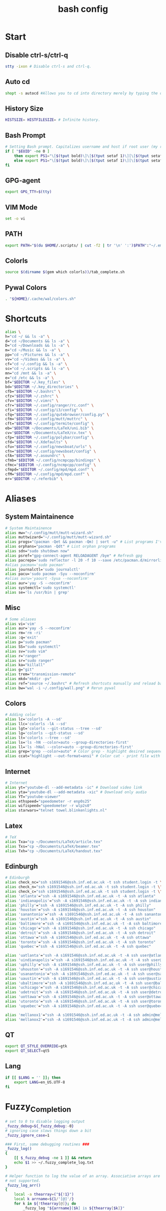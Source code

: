 #+TITLE: bash config
#+PROPERTY: header-args  :results silent :tangle ../../dots/bash/.bashrc :mkdirp yes
* Start
** Disable ctrl-s/ctrl-q
#+BEGIN_SRC sh
stty -ixon # Disable ctrl-s and ctrl-q.
#+END_SRC
** Auto cd
#+BEGIN_SRC sh
shopt -s autocd #Allows you to cd into directory merely by typing the directory name.
#+END_SRC
** History Size
#+BEGIN_SRC sh
HISTSIZE= HISTFILESIZE= # Infinite history.
#+END_SRC
** Bash Prompt
#+BEGIN_SRC sh
# Setting Bash prompt. Capitalizes username and host if root user (my root user uses this same config file).
if [ "$EUID" -ne 0 ]
	then export PS1="\[$(tput bold)\]\[$(tput setaf 1)\][\[$(tput setaf 3)\]\u\[$(tput setaf 2)\]@\[$(tput setaf 4)\]\h \[$(tput setaf 5)\]\W\[$(tput setaf 1)\]]\[$(tput setaf 7)\]\\$ \[$(tput sgr0)\]"
	else export PS1="\[$(tput bold)\]\[$(tput setaf 1)\][\[$(tput setaf 3)\]ROOT\[$(tput setaf 2)\]@\[$(tput setaf 4)\]$(hostname | awk '{print toupper($0)}') \[$(tput setaf 5)\]\W\[$(tput setaf 1)\]]\[$(tput setaf 7)\]\\$ \[$(tput sgr0)\]"
fi
#+END_SRC
** GPG-agent
#+BEGIN_SRC sh
export GPG_TTY=$(tty)
#+END_SRC
** VIM Mode
#+BEGIN_SRC sh
set -o vi
#+END_SRC
** PATH
#+BEGIN_SRC sh
export PATH="$(du $HOME/.scripts/ | cut -f2 | tr '\n' ':')$PATH":"~/.emacs.d/bin":"~/.gem/ruby/2.5.0/bin"
#+END_SRC
** Colorls
#+BEGIN_SRC sh
source $(dirname $(gem which colorls))/tab_complete.sh
#+END_SRC
** Pywal Colors
#+BEGIN_SRC sh
. "${HOME}/.cache/wal/colors.sh"
#+END_SRC
* Shortcuts
#+BEGIN_SRC sh
alias \
h="cd ~/ && ls -a" \
d="cd ~/Documents && ls -a" \
D="cd ~/Downloads && ls -a" \
m="cd ~/Music && ls -a" \
pp="cd ~/Pictures && ls -a" \
vv="cd ~/Videos && ls -a" \
cf="cd ~/.config && ls -a" \
sc="cd ~/.scripts && ls -a" \
mn="cd /mnt && ls -a" \
e="cd /etc && ls -a" \
bf="$EDITOR ~/.key_files" \
bd="$EDITOR ~/.key_directories" \
cfb="$EDITOR ~/.bashrc" \
cfz="$EDITOR ~/.zshrc" \
cfv="$EDITOR ~/.vimrc" \
cfr="$EDITOR ~/.config/ranger/rc.conf" \
cfi="$EDITOR ~/.config/i3/config" \
cfq="$EDITOR ~/.config/qutebrowser/config.py" \
cfm="$EDITOR ~/.config/mutt/muttrc" \
cft="$EDITOR ~/.config/termite/config" \
eb="$EDITOR ~/Documents/LaTeX/uni.bib" \
cv="$EDITOR ~/Documents/LaTeX/cv.tex" \
cfp="$EDITOR ~/.config/polybar/config" \
cfd="$EDITOR ~/.Xdefaults" \
cfu="$EDITOR ~/.config/newsboat/urls" \
cfn="$EDITOR ~/.config/newsboat/config" \
cfA="$EDITOR ~/.asoundrc" \
cfmb="$EDITOR ~/.config/ncmpcpp/bindings" \
cfmc="$EDITOR ~/.config/ncmpcpp/config" \
cfmpd="$EDITOR ~/.config/mpd/mpd.conf" \
cfM="$EDITOR ~/.config/mpd/mpd.conf" \
er="$EDITOR ~/.referbib" \
#+END_SRC
* Aliases
** System Maintainence
#+BEGIN_SRC sh
# System Maintainence
alias mw="~/.config/mutt/mutt-wizard.sh"
alias muttwizard="~/.config/mutt/mutt-wizard.sh"
alias progs="(pacman -Qet && pacman -Qm) | sort -u" # List programs I've installed
alias orphans="pacman -Qdt" # List orphan programs
alias sdn="sudo shutdown now"
alias psref="gpg-connect-agent RELOADAGENT /bye" # Refresh gpg
alias pacrepo='sudo reflector -l 20 -f 10 --save /etc/pacman.d/mirrorlist'
#alias pacman='sudo pacman'
alias journalctl='sudo journalctl'
alias pacu='sudo pacman -Syu --noconfirm'
#alias auru='yaourt -Syua --noconfirm'
alias aur='yay -S --noconfirm'
alias systemctl='sudo systemctl'
alias se='ls /usr/bin | grep'
#+END_SRC
** Misc
#+BEGIN_SRC sh
# Some aliases
alias vi='vim'
alias aur='yay -S --noconfirm'
alias rm='rm -ri'
alias :q='exit'
alias p="sudo pacman"
alias SS="sudo systemctl"
alias sv="sudo vim"
alias r="ranger"
alias sr="sudo ranger"
alias ka="killall"
alias g="git"
alias trem="transmission-remote"
alias mkd="mkdir -pv"
alias ref="source ~/.bashrc" # Refresh shortcuts manually and reload bashrc
alias bw="wal -i ~/.config/wall.png" # Rerun pywal
#+END_SRC
** Colors
#+BEGIN_SRC sh
# Adding color
alias lc='colorls -A --sd'
alias llc='colorls -lA --sd'
alias lgt='colorls --git-status --tree --sd'
alias lg='colorls --git-status --sd'
alias lt='colorls --tree --sd'
alias ls='ls -hN --color=auto --group-directories-first'
alias ll='ls -hNal --color=auto --group-directories-first'
alias grep="grep --color=auto" # Color grep - highlight desired sequence.
alias ccat="highlight --out-format=ansi" # Color cat - print file with syntax highlighting.
#+END_SRC
** Internet
#+BEGIN_SRC sh
# Internet
alias yt="youtube-dl --add-metadata -ic" # Download video link
alias yta="youtube-dl --add-metadata -xic" # Download only audio
alias YT="youtube-viewer"
alias ethspeed="speedometer -r enp0s25"
alias wifispeed="speedometer -r wlp2s0"
alias starwars="telnet towel.blinkenlights.nl"
#+END_SRC
** Latex
#+BEGIN_SRC sh
# TeX
alias Txa="cp ~/Documents/LaTeX/article.tex"
alias Txs="cp ~/Documents/LaTeX/beamer.tex"
alias Txh="cp ~/Documents/LaTeX/handout.tex"
#+END_SRC
** Edinburgh
#+BEGIN_SRC sh
# Edinburgh
alias check_nc="ssh s1691546@ssh.inf.ed.ac.uk -t ssh student.login -t \"./cluster_status.sh -t 5\""
alias check_n="ssh s1691546@ssh.inf.ed.ac.uk -t ssh student.login -t \"./cluster_status.sh -n -t 5\""
alias check_c="ssh s1691546@ssh.inf.ed.ac.uk -t ssh student.login -t \"./cluster_status.sh -c -t 5\""
alias 'atlanta'="ssh -A s1691546@ssh.inf.ed.ac.uk -t -A ssh atlanta"
alias 'indianapolis'="ssh -A s1691546@ssh.inf.ed.ac.uk -t -A ssh indianapolis"
alias 'philly'="ssh -A s1691546@ssh.inf.ed.ac.uk -t -A ssh philly"
alias 'houston'="ssh -A s1691546@ssh.inf.ed.ac.uk -t -A ssh houston"
alias 'sanantonio'="ssh -A s1691546@ssh.inf.ed.ac.uk -t -A ssh sanantonio"
alias 'austin'="ssh -A s1691546@ssh.inf.ed.ac.uk -t -A ssh austin"
alias 'baltimore'="ssh -A s1691546@ssh.inf.ed.ac.uk -t -A ssh baltimore"
alias 'chicago'="ssh -A s1691546@ssh.inf.ed.ac.uk -t -A ssh chicago"
alias 'detroit'="ssh -A s1691546@ssh.inf.ed.ac.uk -t -A ssh detroit"
alias 'ottawa'="ssh -A s1691546@ssh.inf.ed.ac.uk -t -A ssh ottawa"
alias 'toronto'="ssh -A s1691546@ssh.inf.ed.ac.uk -t -A ssh toronto"
alias 'quebec'="ssh -A s1691546@ssh.inf.ed.ac.uk -t -A ssh quebec"

alias 'uatlanta'="ssh -A s1691546@ssh.inf.ed.ac.uk -t -A ssh user@atlanta"
alias 'uindianapolis'="ssh -A s1691546@ssh.inf.ed.ac.uk -t -A ssh user@indianapolis"
alias 'uphilly'="ssh -A s1691546@ssh.inf.ed.ac.uk -t -A ssh user@philly"
alias 'uhouston'="ssh -A s1691546@ssh.inf.ed.ac.uk -t -A ssh user@houston"
alias 'usanantonio'="ssh -A s1691546@ssh.inf.ed.ac.uk -t -A ssh user@sanantonio"
alias 'uaustin'="ssh -A s1691546@ssh.inf.ed.ac.uk -t -A ssh user@austin"
alias 'ubaltimore'="ssh -A s1691546@ssh.inf.ed.ac.uk -t -A ssh user@baltimore"
alias 'uchicago'="ssh -A s1691546@ssh.inf.ed.ac.uk -t -A ssh user@chicago"
alias 'udetroit'="ssh -A s1691546@ssh.inf.ed.ac.uk -t -A ssh user@detroit"
alias 'uottawa'="ssh -A s1691546@ssh.inf.ed.ac.uk -t -A ssh user@ottawa"
alias 'utoronto'="ssh -A s1691546@ssh.inf.ed.ac.uk -t -A ssh user@toronto"
alias 'uquebec'="ssh -A s1691546@ssh.inf.ed.ac.uk -t -A ssh user@quebec"

alias 'mellanox1'="ssh -A s1691546@ssh.inf.ed.ac.uk -t -A ssh admin@mellanox.inf.ed.ac.uk"
alias 'mellanox2'="ssh -A s1691546@ssh.inf.ed.ac.uk -t -A ssh admin@mellanox2.inf.ed.ac.uk"
#+END_SRC
** QT
#+BEGIN_SRC sh
export QT_STYLE_OVERRIDE=gtk
export QT_SELECT=qt5
#+END_SRC
** Lang
#+BEGIN_SRC sh
if [[ $LANG = '' ]]; then
	export LANG=en_US.UTF-8
fi
#+END_SRC
* Fuzzy_Completion
#+BEGIN_SRC sh
# set to 0 to disable logging output
_fuzzy_debug=${_fuzzy_debug:-0}
# ignoring case slows things down a bit
_fuzzy_ignore_case=1

### First, some debugging routines ###
_fuzzy_log()
{
    [[ $_fuzzy_debug -ne 1 ]] && return
    echo $1 >> ~/.fuzzy_complete_log.txt
}

# Helper function to log the value of an array. Associative arrays are
# not supported.
_fuzzy_log_arr()
{
    local -a thearray=("${!1}")
    local k arrname=${1/'[@]'/}
    for k in ${!thearray[@]}; do
        _fuzzy_log "${arrname}[$k] is ${thearray[$k]}"
    done
}

# Helper function to log the value of a variable
_fuzzy_log_var()
{
    [[ $_fuzzy_debug -ne 1 ]] && return
    _fuzzy_log "$1 is ${!1}"
}
### End debugging routines ###

### Helpers ###
_fuzzy_upcase()
{
    echo ${1^^}
}

_fuzzy_complete_find_matches()
{
    local allfiles match_pattern target_dir
    local -a filteredfiles
    allfiles=$1
    match_pattern=$2
    if [[ $3 == "." || "$3" == "" ]]; then
        target_dir=""
    elif [[ $3 =~ ^/+$ ]]; then
        target_dir=/
    else
        target_dir="$(dirname ${3}/phoney)/"
    fi
    filteredfiles=""
    [[ $_fuzzy_ignore_case -eq 1 ]] && match_pattern=$( _fuzzy_upcase $match_pattern )
    _fuzzy_log_var match_pattern
    _fuzzy_log_var target_dir
    _fuzzy_log_var allfiles
    for f in $1; do
        f_t=$f
        [[ $_fuzzy_ignore_case -eq 1 ]] && f_t=$( _fuzzy_upcase $f )
        # _fuzzy_log_var f
        # _fuzzy_log_var f_t
        if [[ ${f_t} =~ $match_pattern ]]; then
            _fuzzy_log "$f (${f_t}) matches, appending..."
            newguy="${target_dir}$f"
            filteredfiles="${filteredfiles}${newguy} "
        fi
    done
    echo $filteredfiles
}
### End Helpers ###

### The main completion routine ###
_fuzzy_complete()
{
    local files cur prev target_dir target_word filteredfiles allfiles match_pattern tails cnt tmp
    # Available variables:
    # COMP_LINE COMP_POINT COMP_KEY COMP_TYPE COMP_WORDS COMP_CWORD
    # $1 : name of command whose arguments are being completed
    # $2 : the word being completed
    # $3 : the word preceding the word being completed
    _get_comp_words_by_ref cur prev
    # cur="$2"
    # prev="$1"

    # if they're expanding a variable get out of here:
    if [[ ${cur:0:1} == '$' ]]; then
        COMPREPLY=""
        return 1
    fi

    if [[ -d $cur ]]; then
        # hack to deal with trailing spaces and such: use dirname with
        # a phoney basename. We might be adding an extra / but dirname
        # deals with all that. However, if $cur is just `/', then
        # basename leaves a `trailing slash' (it's the only slash,
        # leading and trailing).
        if [[ $cur =~ ^/+$ ]]; then
            _fuzzy_log "rooting around"
            target_dir=/
        else
            target_dir=$(dirname "$cur/phoney")
        fi
        target_word=""
    else
        target_dir=$(dirname $cur)
        target_word=$(basename $cur | tr -d -C '[a-zA-Z0-9_\-]')
    fi
    # make sure everything (like ~) is expanded:
    eval target_dir=$target_dir
    _fuzzy_log_var target_dir
    _fuzzy_log_var target_word

    # default match pattern is .* between every letter:
    match_pattern=""
    for (( i=0; i < ${#target_word}; i++ )); do
        # append the ith character to the match pattern along with another .*
        match_pattern="${match_pattern}.*${target_word:${i}:1}"
    done
    # trailing .*
    match_pattern="${match_pattern}.*"
    _fuzzy_log_var match_pattern

    if [[ ! -d $target_dir ]]; then
        _fuzzy_log "$target_dir is not a dir"
        COMPREPLY=""
        return 1
    fi


    allfiles=$( command ls -B $target_dir )
    _fuzzy_log_var allfiles
    filteredfiles=( $( _fuzzy_complete_find_matches "$allfiles" "$match_pattern" "$target_dir" ) )
    # _fuzzy_log_arr filteredfiles[@]
    COMPREPLY=( ${filteredfiles[@]} )
    _fuzzy_log ""               # some logfile spacing
    # COMPREPLY=( $filteredfiles )
}
### End main completion routine ###




################################################################################
# From here down:
# fuzzy_setup_functions - a set of functions to facilitate setting
# up fuzzy completion
################################################################################

declare -A _fuzzy_replaced_specs

# the options used to set up the completion:
_fuzzy_complete_options="-o bashdefault -o default -o filenames -o nospace -v -F _fuzzy_complete"

# function _fuzzy_find_compspec_by_pattern
#
# find existing compspec by regex pattern
#
# params :
# 1      : the regex to search for (e.g. " -F _filedir_xspec")
#
# return values :
#  - echo       : the compspec
#  - return     : 0 on success, 1 on failure
_fuzzy_find_compspec_by_pattern()
{
    local the_pattern="$1"
    complete | {
        while read myline; do
            # see if the function matches
            if [[ $myline =~ $the_pattern ]]; then
                echo $myline
                return 0
            fi
        done
    }
    return 1
}

# function _fuzzy_find_compspec_by_function
#
# find existing compspec by function
#
# params :
# 1      : the function to search for (e.g. _filedir_xspec)
#
# return values :
#  - echo       : the compspec
#  - return     : 0 on success, 1 on failure
_fuzzy_find_compspec_by_function()
{
    local stuff retval
    stuff=$( _fuzzy_find_compspec_by_function " -F $1" )
    retval=$?
    echo $stuff
    return $retval
}


# function _fuzzy_find_compspec_by_command
#
# find existing compspec by command
#
# params :
# 1      : the command to search for (e.g. ls)
#
# returns   :
#  - echo   : the compspec
#  - return : 0 on success, 1 on failure
_fuzzy_find_compspec_by_command()
{
    local stuff retval
    stuff=$( _fuzzy_find_compspec_by_function "$1\$" )
    retval=$?
    echo $stuff
    return $retval
}

# function _fuzzy_re_extract_first
#
# Extracts the first match of the regex
#
# params :
# 1      : the text against which we'll test our regex
# 2      : the regex (should contain one match group)
#
# returns :
#  - echo : the matched text
_fuzzy_re_extract_first()
{
    if [[ "$1" =~ $2 ]]; then
        echo -n ${BASH_REMATCH[1]}
    fi
}

# function _fuzzy_extract_command_from_compspec
#
# Extracts the command out of a compspec (the last word in the compspec)
#
# params :
# 1      : the compspec line (e.g. "complete -o default -F _longopt mv")
#
# returns :
#  - echo : the command
_fuzzy_extract_command_from_compspec()
{
    echo -n $( _fuzzy_re_extract_first "$1" ".*( [^ ]+$)" )
}

# function _fuzzy_extract_function_from_compspec
#
# Extracts the function out of a compspec (the thing following a -F)
#
# params :
# 1      : the compspec line (e.g. "complete -o default -F _longopt mv")
#
# returns :
#  - echo : the function
_fuzzy_extract_function_from_compspec()
{
    echo -n $( _fuzzy_re_extract_first "$1" ".*-F ([^ ]+) .*" )
}


# function _fuzzy_replace_compspecs_by_function
#
# replace existing completion spec functions with _fuzzy_complete. The
# replaced compspecs are saved in _fuzzy_replaced_specs for possible
# later restoration. If no existing compspecs are found for the given
# function, nothing happens.
#
# params :
# 1      : the existing compspec function to replace
#          (something like _filedir_xspec)
_fuzzy_replace_compspecs_by_function()
{
    local existing_spec="$1" this_command this_function

    while read myline; do
        this_function=$( _fuzzy_extract_function_from_compspec "$myline" )
        [[ -n "$this_function" && $this_function == $existing_spec ]] \
            || continue
        this_command=$( _fuzzy_extract_command_from_compspec "$myline" )
        # key will look something like: "_filedir_xspec xdvi"
        _fuzzy_replaced_specs["$this_function $this_command"]="$myline"
        # set up our new completion:
        complete $_fuzzy_complete_options $this_command
        # we might have more to replace. keep going...
    done < <( complete | grep $1 )
}

# function _fuzzy_replace_compspecs_by_command
#
# sets up fuzzy completion for a specific command. If no existing
# compsec is found for the given command, the completion is still set
# up.
#
# params :
# 1      : the command for which we want to set up fuzzy completion
#          (e.g. ls)
_fuzzy_replace_compspecs_by_command()
{
    local existing_command="$1" this_command this_function
    # foreach line in the output of `complete`
    while read myline; do
        this_command=$( _fuzzy_extract_command_from_compspec "$myline" )
        [[ -n "$this_command" && $this_command == $existing_command ]] \
            || continue
        this_function=$( _fuzzy_extract_function_from_compspec "$myline" )
        # key will look something like: "_filedir_xspec xdvi"
        _fuzzy_replaced_specs["$this_function $this_command"]="$myline"
        # set up our new completion:
        complete $_fuzzy_complete_options $existing_command
        # there should only be one compspec per command, so we're done
        return
    done < <( complete | grep $1 )
    echo "No existing compspecs for ${existing_command}. Setting up new compspec."
    complete $_fuzzy_complete_options $existing_command
}

# function fuzzy_list_replaced_specs
#
# Lists all compspecs that have been replaced by the functions found
# in fuzzy_setup_functions. If you just want to see the specs
# (without all the header and footer mumbo jumbo), just redirect
# stderr to /dev/null (i.e. fuzzy_list_replaced_specs 2>/dev/null )
fuzzy_list_replaced_specs()
{
    local compspec
    echo "    All replaced compspecs:" 1>&2
    echo "==============================="  1>&2
    echo "" 1>&2
    [[ ${#_fuzzy_replaced_specs[@]} -eq 0 ]] && echo " ...None..." && return
    for compspec in "${_fuzzy_replaced_specs[@]}"; do
        echo " :: $compspec"
    done
    echo ""  1>&2
    echo "==============================="  1>&2
    echo "To restore these compspecs, use"  1>&2
    echo "fuzzy_restore_all_specs" 1>&2
}

# function fuzzy_restore_all_specs
#
# Attempts to restore any specs that have been replaced by
# _fuzzy_replace_compspecs_by_function
fuzzy_restore_all_specs()
{
    local key
    for key in "${!_fuzzy_replaced_specs[@]}"; do
        echo "restoring ${_fuzzy_replaced_specs[$key]}"
        eval ${_fuzzy_replaced_specs["$key"]}
        unset _fuzzy_replaced_specs["$key"]
    done
}

# function fuzzy_setup_for_command
#
# Sets up fuzzy completion for the given command. This function is a
# shamelessly naive frontend to _fuzzy_replace_compspecs_by_command.
#
# params :
# 1      : the command for which we want to set up fuzzy completion
fuzzy_setup_for_command()
{
    _fuzzy_replace_compspecs_by_command $1
}

# function fuzzy_setup_replace_compspec_function
#
# Sets up fuzzy completion for the given command. This function is a
# shamelessly naive frontend to _fuzzy_replace_compspecs_by_function.
#
# params :
# 1      : the compspec function we want to replace with fuzzy
fuzzy_setup_replace_compspec_function()
{
    _fuzzy_replace_compspecs_by_function $1
}

# function fuzzy_replace_filedir_xspec
#
# Replaces the _filedir_xspec compspec function that ships with the
# bash_completion package and takes care of general filedir
# completion (a good candidate for fuzzy completion!)
fuzzy_replace_filedir_xspec()
{
    fuzzy_setup_replace_compspec_function _filedir_xspec
}

#+END_SRC
